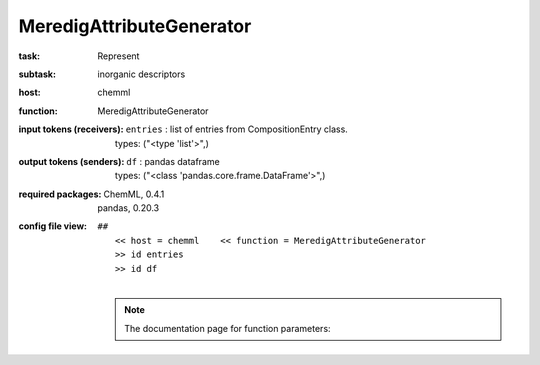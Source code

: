 .. _MeredigAttributeGenerator:

MeredigAttributeGenerator
==========================

:task:
    | Represent

:subtask:
    | inorganic descriptors

:host:
    | chemml

:function:
    | MeredigAttributeGenerator

:input tokens (receivers):
    | ``entries`` : list of entries from CompositionEntry class.
    |   types: ("<type 'list'>",)

:output tokens (senders):
    | ``df`` : pandas dataframe
    |   types: ("<class 'pandas.core.frame.DataFrame'>",)


:required packages:
    | ChemML, 0.4.1
    | pandas, 0.20.3

:config file view:
    | ``##``
    |   ``<< host = chemml    << function = MeredigAttributeGenerator``
    |   ``>> id entries``
    |   ``>> id df``
    |
    .. note:: The documentation page for function parameters: 
